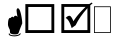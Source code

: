 SplineFontDB: 3.0
FontName: WineWingdings
FullName: Wingdings
FamilyName: Wingdings
Weight: Regular
Copyright: Copyright (C) 2013 Dmitry Timoshkov
Version: 001.000
ItalicAngle: 0
UnderlinePosition: -170
UnderlineWidth: 130
Ascent: 1638
Descent: 410
LayerCount: 2
Layer: 0 1 "Back" 1
Layer: 1 1 "Fore" 0
FSType: 0
OS2Version: 0
OS2_WeightWidthSlopeOnly: 0
OS2_UseTypoMetrics: 0
PfmFamily: 81
TTFWeight: 400
TTFWidth: 5
LineGap: 0
VLineGap: 0
Panose: 0 0 0 0 0 0 0 0 0 0
OS2TypoAscent: 0
OS2TypoAOffset: 1
OS2TypoDescent: 0
OS2TypoDOffset: 1
OS2TypoLinegap: 0
OS2WinAscent: 0
OS2WinAOffset: 1
OS2WinDescent: 0
OS2WinDOffset: 1
HheadAscent: 0
HheadAOffset: 1
HheadDescent: 0
HheadDOffset: 1
OS2Vendor: 'Wine'
DEI: 91125
ShortTable: cvt  2
  68
  1297
EndShort
LangName: 1033 "" "" "" "" "" "" "" "" "" "" "" "http://www.winehq.org" "" "This library is free software; you can redistribute it and/or modify it under the terms of the GNU Lesser General Public License as published by the Free Software Foundation; either version 2.1 of the License, or (at your option) any later version.+AAoACgAA-This library is distributed in the hope that it will be useful, but WITHOUT ANY WARRANTY; without even the implied warranty of MERCHANTABILITY or FITNESS FOR A PARTICULAR PURPOSE. See the GNU Lesser General Public License for more details.+AAoACgAA-You should have received a copy of the GNU Lesser General Public License along with this library; if not, write to the Free Software Foundation, Inc., 51 Franklin St, Fifth Floor, Boston, MA 02110-1301, USA+AAoA" "http://www.gnu.org/licenses/lgpl.html"
Encoding: Symbol
UnicodeInterp: none
NameList: Adobe Glyph List
DisplaySize: -48
AntiAlias: 1
FitToEm: 1
WinInfo: 0 33 12
TeXData: 1 0 0 708670 354335 236222 1342177 -2147484 236222 783286 444596 497025 792723 393216 433062 380633 303038 157286 324010 404750 52429 2506097 1059062 262144
BeginChars: 256 4

StartChar: f020
Encoding: 0 61472 0
AltUni2: 000000.ffffffff.0
Width: 1024
Flags: W
LayerCount: 2
Fore
SplineSet
41 41 m 1,0,-1
 819 41 l 1,1,-1
 819 1324 l 1,2,-1
 41 1324 l 1,3,-1
 41 41 l 1,0,-1
0 0 m 1,4,-1
 0 1365 l 1,5,-1
 860 1365 l 1,6,-1
 860 0 l 1,7,-1
 0 0 l 1,4,-1
EndSplineSet
EndChar

StartChar: boxcheckbld
Encoding: 254 731 1
Width: 1826
Flags: W
LayerCount: 2
Fore
SplineSet
1652 0 m 1,0,-1
 172 0 l 1,1,-1
 172 1482 l 1,2,-1
 1600 1482 l 1,3,-1
 1732 1560 l 1,4,-1
 1768 1510 l 1,5,6
 1729 1487 1729 1487 1652 1416 c 1,7,-1
 1652 0 l 1,0,-1
1506 1270 m 1,8,9
 1113 841 1113 841 902 398 c 1,10,-1
 700 252 l 1,11,12
 565 696 565 696 390 768 c 1,13,14
 489 882 489 882 588 882 c 0,15,16
 674 882 674 882 790 602 c 1,17,18
 976 917 976 917 1410 1336 c 1,19,-1
 320 1336 l 1,20,-1
 320 148 l 1,21,-1
 1506 148 l 1,22,-1
 1506 1270 l 1,8,9
EndSplineSet
EndChar

StartChar: box2
Encoding: 168 174 2
Width: 1825
Flags: W
LayerCount: 2
Fore
SplineSet
322 148 m 1,0,-1
 1506 148 l 1,1,-1
 1506 1332 l 1,2,-1
 322 1332 l 1,3,-1
 322 148 l 1,0,-1
172 0 m 1,4,-1
 172 1480 l 1,5,-1
 1652 1480 l 1,6,-1
 1652 0 l 1,7,-1
 172 0 l 1,4,-1
EndSplineSet
EndChar

StartChar: handptup
Encoding: 71 71 3
Width: 1124
Flags: W
LayerCount: 2
Fore
SplineSet
446 -52 m 0,0,1
 446 -119 446 -119 566 -150 c 0,2,3
 647 -172 647 -172 744 -172 c 0,4,5
 831 -172 831 -172 926 -142 c 0,6,7
 1052 -103 1052 -103 1052 -40 c 0,8,9
 1052 -9 1052 -9 1026 6 c 1,10,11
 1021 -62 1021 -62 906 -96 c 0,12,13
 824 -120 824 -120 730 -120 c 0,14,15
 480 -120 480 -120 480 -6 c 1,16,17
 446 -17 446 -17 446 -52 c 0,0,1
408 428 m 0,18,19
 408 347 408 347 504 162 c 1,20,-1
 516 6 l 1,21,22
 563 -70 563 -70 760 -70 c 0,23,24
 868 -70 868 -70 912 -46 c 0,25,26
 947 -24 947 -24 964 32 c 2,27,-1
 1010 170 l 1,28,-1
 1138 492 l 1,29,30
 1137 665 1137 665 1082 928 c 0,31,32
 1010 1268 1010 1268 910 1268 c 0,33,34
 883 1268 883 1268 864 1226 c 0,35,36
 848 1194 848 1194 848 1164 c 0,37,38
 848 1087 848 1087 896 818 c 1,39,40
 856 884 856 884 796 884 c 0,41,42
 718 884 718 884 706 790 c 1,43,44
 690 832 690 832 638 832 c 0,45,46
 580 832 580 832 556 770 c 1,47,-1
 526 776 l 2,48,49
 408 776 408 776 408 428 c 0,18,19
EndSplineSet
EndChar
EndChars
EndSplineFont
